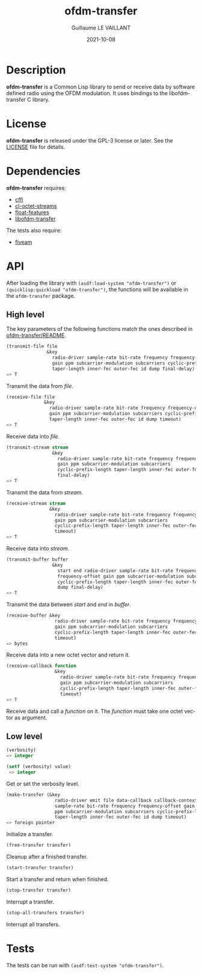 #+TITLE: ofdm-transfer
#+AUTHOR: Guillaume LE VAILLANT
#+DATE: 2021-10-08
#+EMAIL: glv@posteo.net
#+LANGUAGE: en
#+OPTIONS: num:nil toc:nil html-postamble:nil html-scripts:nil
#+HTML_DOCTYPE: html5

* Description

*ofdm-transfer* is a Common Lisp library to send or receive data by software
defined radio using the OFDM modulation. It uses bindings to the
libofdm-transfer C library.

* License

*ofdm-transfer* is released under the GPL-3 license or later. See the
[[file:LICENSE][LICENSE]] file for details.

* Dependencies

*ofdm-transfer* requires:
 - [[https://common-lisp.net/project/cffi/][cffi]]
 - [[https://github.com/glv2/cl-octet-streams][cl-octet-streams]]
 - [[https://github.com/Shinmera/float-features][float-features]]
 - [[https://github.com/glv2/ofdm-transfer][libofdm-transfer]]

The tests also require:
 - [[https://common-lisp.net/project/fiveam/][fiveam]]

* API

After loading the library with ~(asdf:load-system "ofdm-transfer")~ or
~(quicklisp:quickload "ofdm-transfer")~, the functions will be available
in the ~ofdm-transfer~ package.

** High level

The key parameters of the following functions match the ones described in
[[https://github.com/glv2/ofdm-transfer/blob/master/README][ofdm-transfer/README]].

#+BEGIN_SRC lisp
(transmit-file file
               &key
                 radio-driver sample-rate bit-rate frequency frequency-offset
                 gain ppm subcarrier-modulation subcarriers cyclic-prefix-length
                 taper-length inner-fec outer-fec id dump final-delay)
=> T
#+END_SRC

Transmit the data from /file/.

#+BEGIN_SRC lisp
(receive-file file
              &key
                radio-driver sample-rate bit-rate frequency frequency-offset
                gain ppm subcarrier-modulation subcarriers cyclic-prefix-length
                taper-length inner-fec outer-fec id dump timeout)
=> T
#+END_SRC

Receive data into /file/.

#+BEGIN_SRC lisp
(transmit-stream stream
                 &key
                   radio-driver sample-rate bit-rate frequency frequency-offset
                   gain ppm subcarrier-modulation subcarriers
                   cyclic-prefix-length taper-length inner-fec outer-fec id dump
                   final-delay)
=> T
#+END_SRC

Transmit the data from /stream/.

#+BEGIN_SRC lisp
(receive-stream stream
                &key
                  radio-driver sample-rate bit-rate frequency frequency-offset
                  gain ppm subcarrier-modulation subcarriers
                  cyclic-prefix-length taper-length inner-fec outer-fec id dump
                  timeout)
=> T
#+END_SRC

Receive data into /stream/.

#+BEGIN_SRC lisp
(transmit-buffer buffer
                 &key
                   start end radio-driver sample-rate bit-rate frequency
                   frequency-offset gain ppm subcarrier-modulation subcarriers
                   cyclic-prefix-length taper-length inner-fec outer-fec id
                   dump final-delay)
=> T
#+END_SRC

Transmit the data between /start/ and /end/ in /buffer/.

#+BEGIN_SRC lisp
(receive-buffer &key
                  radio-driver sample-rate bit-rate frequency frequency-offset
                  gain ppm subcarrier-modulation subcarriers
                  cyclic-prefix-length taper-length inner-fec outer-fec id dump
                  timeout)
=> bytes
#+END_SRC

Receive data into a new octet vector and return it.

#+BEGIN_SRC lisp
(receive-callback function
                  &key
                    radio-driver sample-rate bit-rate frequency frequency-offset
                    gain ppm subcarrier-modulation subcarriers
                    cyclic-prefix-length taper-length inner-fec outer-fec id dump
                    timeout)
=> T
#+END_SRC

Receive data and call a /function/ on it. The /function/ must take one octet
vector as argument.

** Low level

#+BEGIN_SRC lisp
(verbosity)
=> integer

(setf (verbosity) value)
 => integer
#+END_SRC

Get or set the verbosity level.

#+BEGIN_SRC lisp
  (make-transfer (&key
                    radio-driver emit file data-callback callback-context
                    sample-rate bit-rate frequency frequency-offset gain
                    ppm subcarrier-modulation subcarriers cyclic-prefix-length
                    taper-length inner-fec outer-fec id dump timeout)
  => foreign pointer
#+END_SRC

Initialize a transfer.

#+BEGIN_SRC lisp
(free-transfer transfer)
#+END_SRC

Cleanup after a finished transfer.

#+BEGIN_SRC lisp
(start-transfer transfer)
#+END_SRC

Start a transfer and return when finished.

#+BEGIN_SRC lisp
(stop-transfer transfer)
#+END_SRC

Interrupt a transfer.

#+BEGIN_SRC lisp
(stop-all-transfers transfer)
#+END_SRC

Interrupt all transfers.

* Tests

The tests can be run with ~(asdf:test-system "ofdm-transfer")~.
